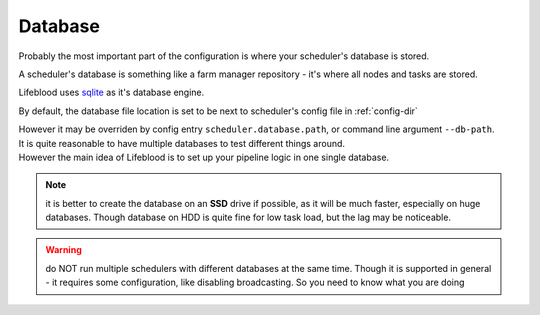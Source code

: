 

Database
========

Probably the most important part of the configuration is where your scheduler's database is stored.

A scheduler's database is something like a farm manager repository - it's where all nodes and tasks are stored.

Lifeblood uses `sqlite <https://www.sqlite.org/>`_ as it's database engine.

By default, the database file location is set to be next to scheduler's config file in :ref:`config-dir`

| However it may be overriden by config entry ``scheduler.database.path``, or command line argument ``--db-path``.
| It is quite reasonable to have multiple databases to test different things around.
| However the main idea of Lifeblood is to set up your pipeline logic in one single database.

.. note::
    it is better to create the database on an **SSD** drive if possible,
    as it will be much faster, especially on huge databases.
    Though database on HDD is quite fine for low task load, but the lag may be noticeable.

.. warning::
    do NOT run multiple schedulers with different databases at the same time. Though it is supported
    in general - it requires some configuration, like disabling broadcasting. So you need to know what you
    are doing
